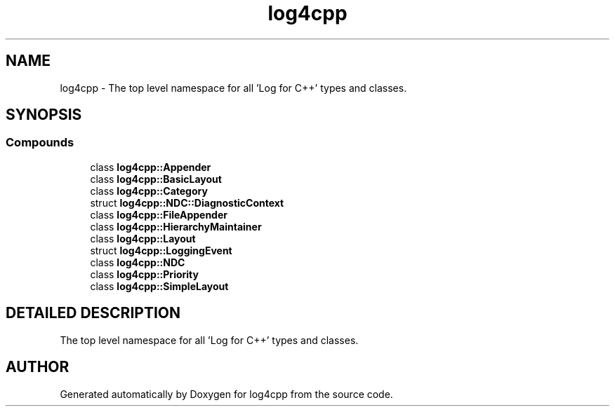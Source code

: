 .TH log4cpp 3 "5 Dec 2000" "log4cpp" \" -*- nroff -*-
.ad l
.nh
.SH NAME
log4cpp \- The top level namespace for all 'Log for C++' types and classes. 
.SH SYNOPSIS
.br
.PP
.SS Compounds

.in +1c
.ti -1c
.RI "class \fBlog4cpp::Appender\fR"
.br
.ti -1c
.RI "class \fBlog4cpp::BasicLayout\fR"
.br
.ti -1c
.RI "class \fBlog4cpp::Category\fR"
.br
.ti -1c
.RI "struct \fBlog4cpp::NDC::DiagnosticContext\fR"
.br
.ti -1c
.RI "class \fBlog4cpp::FileAppender\fR"
.br
.ti -1c
.RI "class \fBlog4cpp::HierarchyMaintainer\fR"
.br
.ti -1c
.RI "class \fBlog4cpp::Layout\fR"
.br
.ti -1c
.RI "struct \fBlog4cpp::LoggingEvent\fR"
.br
.ti -1c
.RI "class \fBlog4cpp::NDC\fR"
.br
.ti -1c
.RI "class \fBlog4cpp::Priority\fR"
.br
.ti -1c
.RI "class \fBlog4cpp::SimpleLayout\fR"
.br
.in -1c
.SH DETAILED DESCRIPTION
.PP 
The top level namespace for all 'Log for C++' types and classes.
.PP
.SH AUTHOR
.PP 
Generated automatically by Doxygen for log4cpp from the source code.